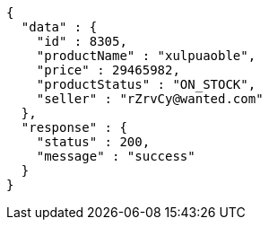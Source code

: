 [source,json,options="nowrap"]
----
{
  "data" : {
    "id" : 8305,
    "productName" : "xulpuaoble",
    "price" : 29465982,
    "productStatus" : "ON_STOCK",
    "seller" : "rZrvCy@wanted.com"
  },
  "response" : {
    "status" : 200,
    "message" : "success"
  }
}
----